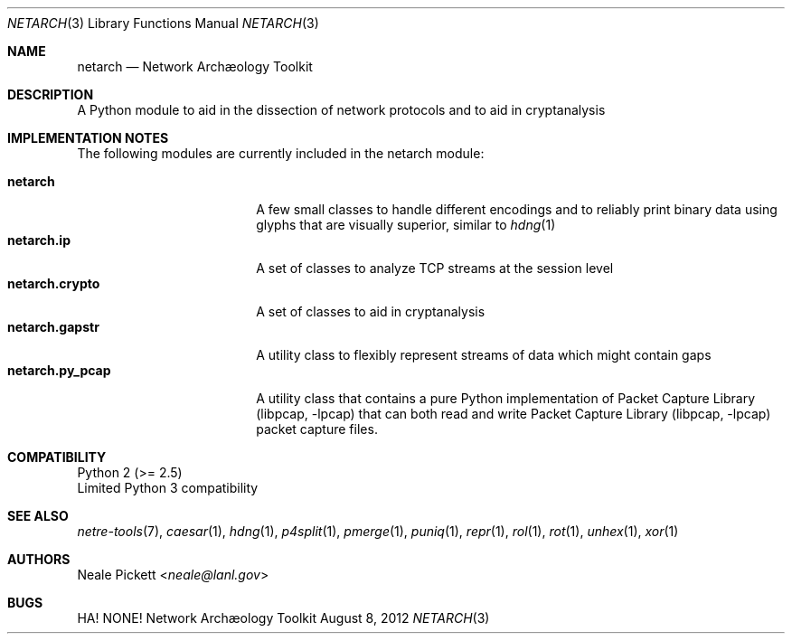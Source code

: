 .\" This manual is:
.\"   Copyright 2012 by J. Patrick Avery, Jr. <netarch@patrick.avery.cx>
.\"
.\" Redistribution and use in source and binary forms, with or without
.\" modification, are permitted provided that the following conditions
.\" are met:
.\" 1. Redistributions of source code must retain the above copyright
.\"    notice, this list of conditions and the following disclaimer.
.\" 2. Redistributions in binary form must reproduce the above copyright
.\"    notice, this list of conditions and the following disclaimer in the
.\"    documentation and/or other materials provided with the distribution.
.\" 3. Neither the name of the University nor the names of its contributors
.\"    may be used to endorse or promote products derived from this software
.\"    without specific prior written permission.
.\" .
.\" THIS SOFTWARE IS PROVIDED BY THE REGENTS AND CONTRIBUTORS ``AS IS'' AND
.\" ANY EXPRESS OR IMPLIED WARRANTIES, INCLUDING, BUT NOT LIMITED TO, THE
.\" IMPLIED WARRANTIES OF MERCHANTABILITY AND FITNESS FOR A PARTICULAR PURPOSE
.\" ARE DISCLAIMED.  IN NO EVENT SHALL THE REGENTS OR CONTRIBUTORS BE LIABLE
.\" FOR ANY DIRECT, INDIRECT, INCIDENTAL, SPECIAL, EXEMPLARY, OR CONSEQUENTIAL
.\" DAMAGES (INCLUDING, BUT NOT LIMITED TO, PROCUREMENT OF SUBSTITUTE GOODS
.\" OR SERVICES; LOSS OF USE, DATA, OR PROFITS; OR BUSINESS INTERRUPTION)
.\" HOWEVER CAUSED AND ON ANY THEORY OF LIABILITY, WHETHER IN CONTRACT, STRICT
.\" LIABILITY, OR TORT (INCLUDING NEGLIGENCE OR OTHERWISE) ARISING IN ANY WAY
.\" OUT OF THE USE OF THIS SOFTWARE, EVEN IF ADVISED OF THE POSSIBILITY OF
.\" SUCH DAMAGE.
.
.Dd August 8, 2012
.Dt NETARCH 3
.Os "Network Archæology Toolkit"
.Sh NAME
.Nm netarch
.Nd Network Archæology Toolkit
.
.Sh DESCRIPTION
A Python module to aid in the dissection of network protocols and to aid in
cryptanalysis
.
.Sh IMPLEMENTATION NOTES
The following modules are currently included in the netarch module:
.Pp
.
.Bl -tag -width netarch.py_pcapy -compact
.It Nm netarch
A few small classes to handle different encodings and to reliably print binary
data using glyphs that are visually superior, similar to
.Xr hdng 1
.It Nm netarch.ip
A set of classes to analyze TCP streams at the session level
.It Nm netarch.crypto
A set of classes to aid in cryptanalysis
.It Nm netarch.gapstr
A utility class to flexibly represent streams of data which might contain gaps
.It Nm netarch.py_pcap
A utility class that contains a pure Python implementation of
.Lb libpcap that can
both read and write
.Lb libpcap
packet capture files.
.El
.
.Sh COMPATIBILITY
Python 2 (>= 2.5)
.br
Limited Python 3 compatibility
.
.Sh SEE ALSO
.Xr netre-tools 7 ,
.Xr caesar 1 ,
.Xr hdng 1 ,
.Xr p4split 1 ,
.Xr pmerge 1 ,
.Xr puniq 1 ,
.Xr repr 1 ,
.Xr rol 1 ,
.Xr rot 1 ,
.Xr unhex 1 ,
.Xr xor 1
.
.Sh AUTHORS
.An Neale Pickett Aq Ad neale@lanl.gov
.
.Sh BUGS
HA! NONE!

